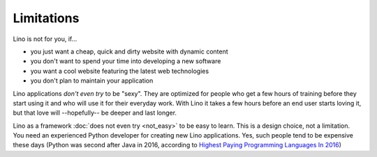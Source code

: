 .. _lino.limitations:

===========
Limitations
===========

Lino is not for you, if...

- you just want a cheap, quick and dirty website with dynamic content
- you don't want to spend your time into developing a new software
- you want a cool website featuring the latest web technologies
- you don't plan to maintain your application

Lino applications *don't even try* to be "sexy". They are optimized
for people who get a few hours of training before they start using it
and who will use it for their everyday work. With Lino it takes a few
hours before an end user starts loving it, but that love
will --hopefully-- be deeper and last longer.

Lino as a framework :doc:`does not even try <not_easy>` to be easy to
learn. This is a design choice, not a limitation.  You need an
experienced Python developer for creating new Lino applications.  Yes,
such people tend to be expensive these days (Python was second after
Java in 2016, according to `Highest Paying Programming Languages In
2016
<http://www.business2community.com/tech-gadgets/15-highest-paying-programming-languages-2016-01559832#ueRWocGwdOXtxpL4.97>`_)
  
